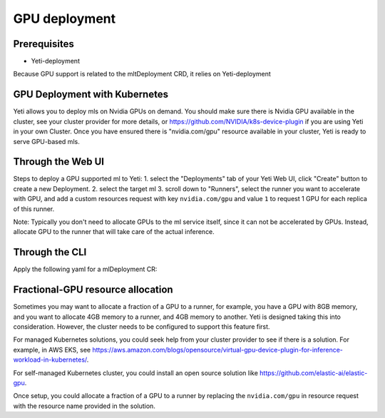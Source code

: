 ==============
GPU deployment
==============

Prerequisites
-------------

- Yeti-deployment

Because GPU support is related to the mltDeployment CRD, it relies on Yeti-deployment


GPU Deployment with Kubernetes
------------------------------

Yeti allows you to deploy mls on Nvidia GPUs on demand.
You should make sure there is Nvidia GPU available in the cluster, see your cluster provider for more details, or https://github.com/NVIDIA/k8s-device-plugin if you are using Yeti in your own Cluster.
Once you have ensured there is "nvidia.com/gpu" resource available in your cluster, Yeti is ready to serve GPU-based mls.

Through the Web UI
------------------

Steps to deploy a GPU supported ml to Yeti:
1. select the "Deployments" tab of your Yeti Web UI, click "Create" button to create a new Deployment.
2. select the target ml
3. scroll down to "Runners", select the runner you want to accelerate with GPU, and add a custom resources request with key ``nvidia.com/gpu`` and value ``1`` to request 1 GPU for each replica of this runner.

Note: Typically you don't need to allocate GPUs to the ml service itself, since it can not be accelerated by GPUs. Instead, allocate GPU to the runner that will take care of the actual inference.

Through the CLI
---------------

Apply the following yaml for a mlDeployment CR:

.. code-block::
  :emphasize-lines: 30

    apiVersion: serving.Yeti.ai/v2alpha1
    kind: mlDeployment
    metadata:
      name: my-ml-deployment
      namespace: my-namespace
    spec:
      ml: iris-1
      ingress:
        enabled: true
      envs:
      - name: foo
        value: bar
      resources:
        limits:
          cpu: 2000m
          memory: "1Gi"
        requests:
          cpu: 1000m
          memory: "500Mi"
      autoscaling:
        maxReplicas: 5
        minReplicas: 1
      runners:
      - name: runner1
        resources:
          limits:
            cpu: 2000m
            memory: "4Gi"
            custom:
              nvidia.com/gpu: 1
          requests:
            cpu: 1000m
            memory: "2Gi"
        autoscaling:
          maxReplicas: 2
          minReplicas: 1

Fractional-GPU resource allocation
----------------------------------

Sometimes you may want to allocate a fraction of a GPU to a runner, for example, you have a GPU with 8GB memory, and you want to allocate 4GB memory to a runner, and 4GB memory to another.
Yeti is designed taking this into consideration. However, the cluster needs to be configured to support this feature first.

For managed Kubernetes solutions, you could seek help from your cluster provider to see if there is a solution.
For example, in AWS EKS, see https://aws.amazon.com/blogs/opensource/virtual-gpu-device-plugin-for-inference-workload-in-kubernetes/.

For self-managed Kubernetes cluster, you could install an open source solution like https://github.com/elastic-ai/elastic-gpu.

Once setup, you could allocate a fraction of a GPU to a runner by replacing the ``nvidia.com/gpu`` in resource request with the resource name provided in the solution.

